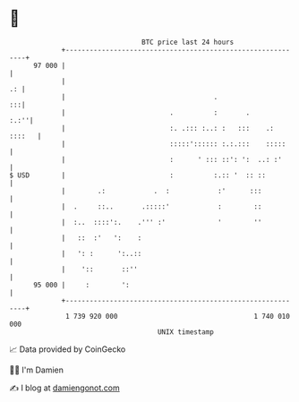 * 👋

#+begin_example
                                    BTC price last 24 hours                    
                +------------------------------------------------------------+ 
         97 000 |                                                            | 
                |                                                         .: | 
                |                                     .                   :::| 
                |                          .          :       .         :.:''| 
                |                          :. .::: :..: :   :::    .: ::::   | 
                |                          :::::':::::: :.:.:::    :::::     | 
                |                          :      ' ::: ::': ':  ..: :'      | 
   $ USD        |                          :          :.:: '  :: ::          | 
                |        .:            .  :            :'      :::           | 
                |  .     ::..       .:::::'            :        ::           | 
                |  :..  ::::':.    .''' :'             '        ''           | 
                |   ::  :'   ':    :                                         | 
                |   ': :      ':..::                                         | 
                |    '::       ::''                                          | 
         95 000 |     :        ':                                            | 
                +------------------------------------------------------------+ 
                 1 739 920 000                                  1 740 010 000  
                                        UNIX timestamp                         
#+end_example
📈 Data provided by CoinGecko

🧑‍💻 I'm Damien

✍️ I blog at [[https://www.damiengonot.com][damiengonot.com]]

